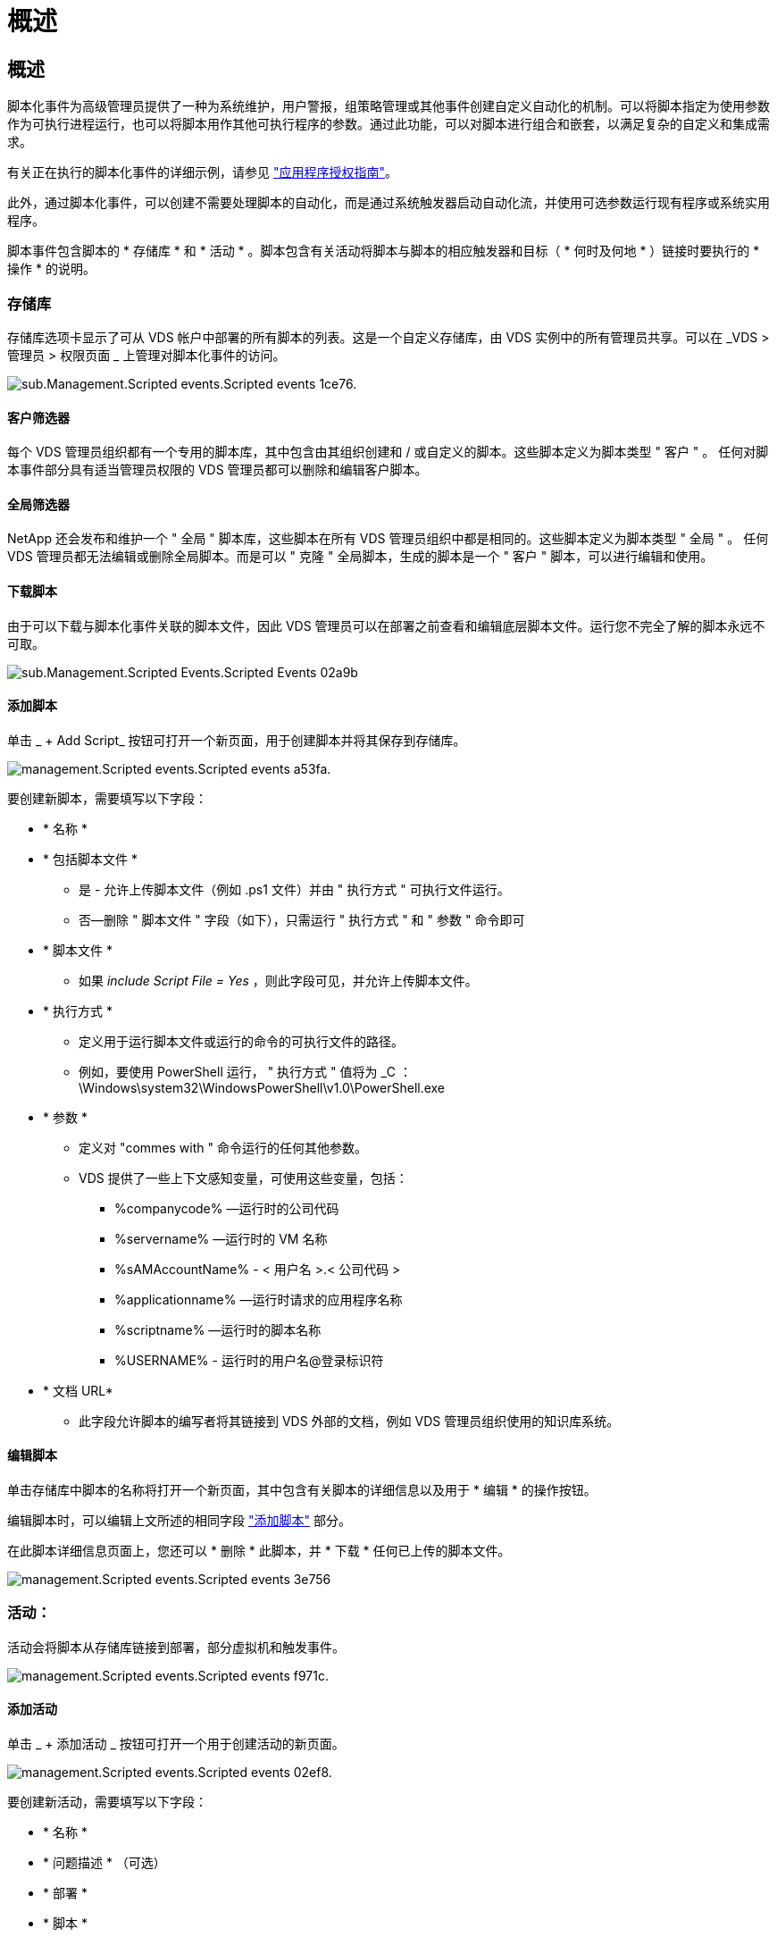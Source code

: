 = 概述
:allow-uri-read: 




== 概述

脚本化事件为高级管理员提供了一种为系统维护，用户警报，组策略管理或其他事件创建自定义自动化的机制。可以将脚本指定为使用参数作为可执行进程运行，也可以将脚本用作其他可执行程序的参数。通过此功能，可以对脚本进行组合和嵌套，以满足复杂的自定义和集成需求。

有关正在执行的脚本化事件的详细示例，请参见 link:Management.Applications.application_entitlement_workflow.html["应用程序授权指南"]。

此外，通过脚本化事件，可以创建不需要处理脚本的自动化，而是通过系统触发器启动自动化流，并使用可选参数运行现有程序或系统实用程序。

脚本事件包含脚本的 * 存储库 * 和 * 活动 * 。脚本包含有关活动将脚本与脚本的相应触发器和目标（ * 何时及何地 * ）链接时要执行的 * 操作 * 的说明。



=== 存储库

存储库选项卡显示了可从 VDS 帐户中部署的所有脚本的列表。这是一个自定义存储库，由 VDS 实例中的所有管理员共享。可以在 _VDS > 管理员 > 权限页面 _ 上管理对脚本化事件的访问。

image::sub.Management.Scripted_Events.scripted_events-1ce76.png[sub.Management.Scripted events.Scripted events 1ce76.]



==== 客户筛选器

每个 VDS 管理员组织都有一个专用的脚本库，其中包含由其组织创建和 / 或自定义的脚本。这些脚本定义为脚本类型 " 客户 " 。 任何对脚本事件部分具有适当管理员权限的 VDS 管理员都可以删除和编辑客户脚本。



==== 全局筛选器

NetApp 还会发布和维护一个 " 全局 " 脚本库，这些脚本在所有 VDS 管理员组织中都是相同的。这些脚本定义为脚本类型 " 全局 " 。 任何 VDS 管理员都无法编辑或删除全局脚本。而是可以 " 克隆 " 全局脚本，生成的脚本是一个 " 客户 " 脚本，可以进行编辑和使用。



==== 下载脚本

由于可以下载与脚本化事件关联的脚本文件，因此 VDS 管理员可以在部署之前查看和编辑底层脚本文件。运行您不完全了解的脚本永远不可取。

image::sub.Management.Scripted_Events.scripted_events-02a9b.png[sub.Management.Scripted Events.Scripted Events 02a9b]



==== 添加脚本

单击 _ + Add Script_ 按钮可打开一个新页面，用于创建脚本并将其保存到存储库。

image::Management.Scripted_Events.scripted_events-a53fa.png[management.Scripted events.Scripted events a53fa.]

要创建新脚本，需要填写以下字段：

* * 名称 *
* * 包括脚本文件 *
+
** 是 - 允许上传脚本文件（例如 .ps1 文件）并由 " 执行方式 " 可执行文件运行。
** 否—删除 " 脚本文件 " 字段（如下），只需运行 " 执行方式 " 和 " 参数 " 命令即可


* * 脚本文件 *
+
** 如果 _include Script File = Yes_ ，则此字段可见，并允许上传脚本文件。


* * 执行方式 *
+
** 定义用于运行脚本文件或运行的命令的可执行文件的路径。
** 例如，要使用 PowerShell 运行， " 执行方式 " 值将为 _C ： \Windows\system32\WindowsPowerShell\v1.0\PowerShell.exe


* * 参数 *
+
** 定义对 "commes with " 命令运行的任何其他参数。
** VDS 提供了一些上下文感知变量，可使用这些变量，包括：
+
*** %companycode% —运行时的公司代码
*** %servername% —运行时的 VM 名称
*** %sAMAccountName% - < 用户名 >.< 公司代码 >
*** %applicationname% —运行时请求的应用程序名称
*** %scriptname% —运行时的脚本名称
*** %USERNAME% - 运行时的用户名@登录标识符




* * 文档 URL*
+
** 此字段允许脚本的编写者将其链接到 VDS 外部的文档，例如 VDS 管理员组织使用的知识库系统。






==== 编辑脚本

单击存储库中脚本的名称将打开一个新页面，其中包含有关脚本的详细信息以及用于 * 编辑 * 的操作按钮。

编辑脚本时，可以编辑上文所述的相同字段 link:#add-script["添加脚本"] 部分。

在此脚本详细信息页面上，您还可以 * 删除 * 此脚本，并 * 下载 * 任何已上传的脚本文件。

image::Management.Scripted_Events.scripted_events-3e756.png[management.Scripted events.Scripted events 3e756]



=== 活动：

活动会将脚本从存储库链接到部署，部分虚拟机和触发事件。

image::Management.Scripted_Events.scripted_events-f971c.png[management.Scripted events.Scripted events f971c.]



==== 添加活动

单击 _ + 添加活动 _ 按钮可打开一个用于创建活动的新页面。

image::Management.Scripted_Events.scripted_events-02ef8.png[management.Scripted events.Scripted events 02ef8.]

要创建新活动，需要填写以下字段：

* * 名称 *
* * 问题描述 * （可选）
* * 部署 *
* * 脚本 *
* * 参数 *
* * 已启用 * 复选框
* * 事件设置 *




==== 活动触发器

image::sub.Management.Scripted_Events.scripted_events-cdfcd.png[sub.Management.Scripted events.Scripted events cdfcd]

* * 应用程序安装 *
+
** 当 VDS 管理员从 _Workspace > Applications_ 页面单击 "+ Add..." 时，将触发此操作。
** 通过此选项，您可以从应用程序库中选择一个应用程序，并预定义该应用程序的快捷方式。
** 中突出显示了此触发器的详细说明 link:scriptlibrary.AdobeReader.html#install-script["安装 Adobe Reader DC_ 脚本文档"]。


* * 应用程序卸载 *
+
** 当 VDS 管理员从 _Workspace > Applications_ 页面中单击 "Actions">"Uninstall" 时，将触发此操作。
** 通过此选项，您可以从应用程序库中选择一个应用程序，并预定义该应用程序的快捷方式。
** 中突出显示了此触发器的详细说明 link:scriptlibrary.AdobeReader.html##uninstall-script["_卸 载 Adobe Reader DC_ 脚本文档"]。


* * 克隆服务器 *
+
** 对现有虚拟机执行克隆功能时会触发此操作


* * 创建缓存 *
+
** 每当 VDS 为配置收集缓存构建新虚拟机时，都会触发此消息


* * 创建客户端 *
+
** 每当向 VDS 添加新的客户端组织时，都会触发此消息


* * 创建服务器 *
+
** 每当 VDS 构建新虚拟机时，都会触发此消息


* * 创建用户 *
+
** 每当通过 VDS 添加新用户时，都会触发此操作


* * 删除用户 *
+
** 每当通过 VDS 删除新用户时，都会触发此操作


* * 手动 *
+
** 此操作由 VDS 管理员在 "Scripted Events">"Active" 页面中手动触发


* * 手动应用程序更新 *
* * 已计划 *
+
** 达到定义的日期 / 时间后会触发此操作


* * 启动服务器 *
+
** 每次启动虚拟机时，此操作都会在虚拟机上触发




单击 _Name_ 可打开一个对话框，可在其中编辑活动。
